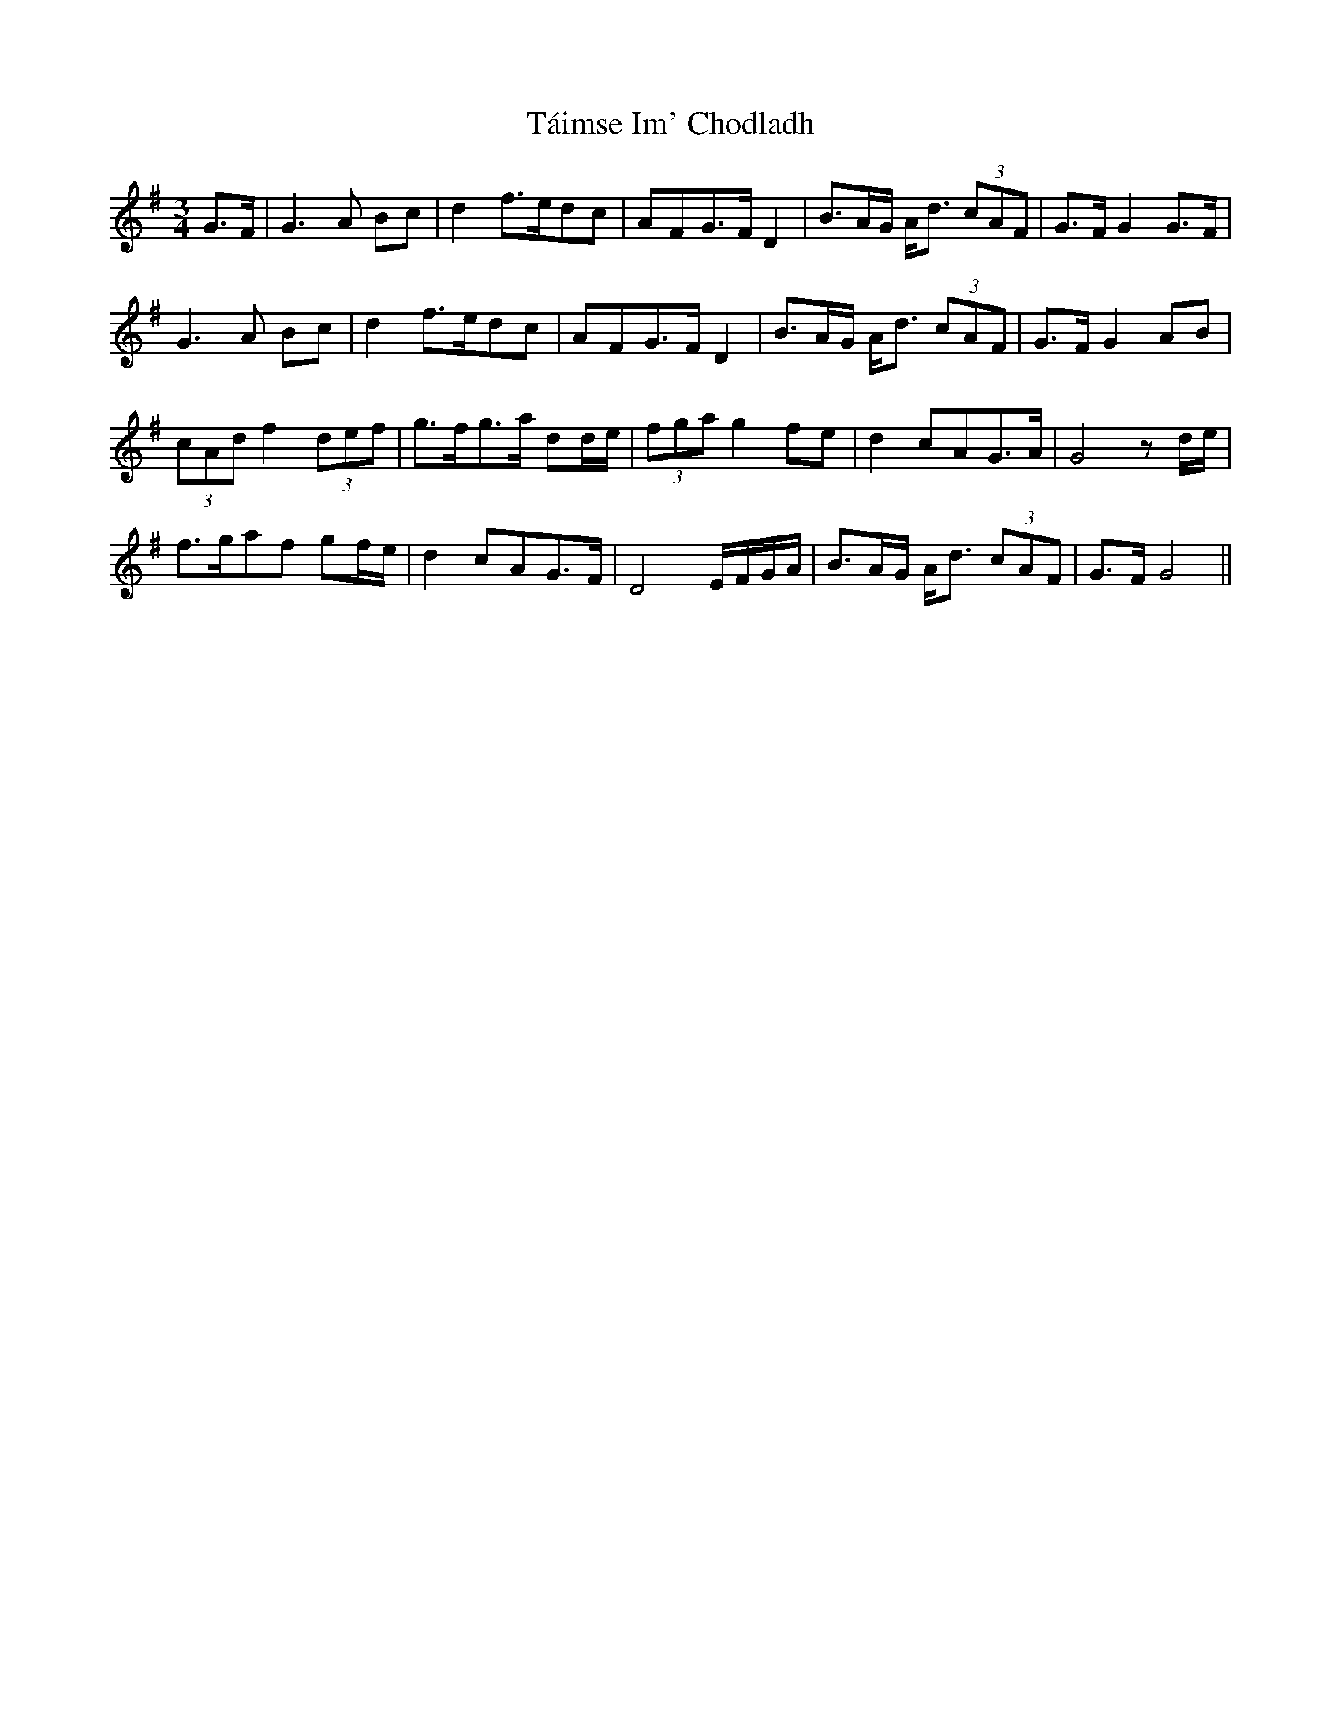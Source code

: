 X: 39281
T: Táimse Im' Chodladh
R: waltz
M: 3/4
K: Gmajor
G>F|G3A Bc|d2 f>edc|AFG>F D2|B3/2A/2G/2 A<d (3cAF|G>F G2 G>F|
G3A Bc|d2 f>edc|AFG>F D2|B3/2A/2G/2 A<d (3cAF|G>F G2 AB|
(3 cAd f2 (3def|g>fg>a dd/2e/2|(3fga g2 fe|d2 cAG>A|G4 z d/2e/2|
f>gaf gf/2e/2|d2 cAG>F|D4 E/2F/2G/2A/2|B3/2A/2G/2 A<d (3cAF|G>F G4||


